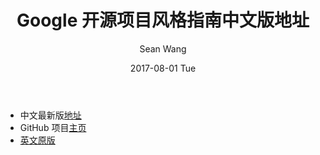 #+TITLE:       Google 开源项目风格指南中文版地址
#+AUTHOR:      Sean Wang
#+EMAIL:       spark@bjtu.edu.cn
#+DATE:        2017-08-01 Tue
#+URI:         /blog/%y/%m/%d/google-style-guide
#+KEYWORDS:    Google
#+TAGS:        techs
#+LANGUAGE:    en
#+OPTIONS:     H:3 num:nil toc:nil \n:nil ::t |:t ^:nil -:nil f:t *:t <:t
#+DESCRIPTION: <TODO: insert your description here>

- 中文最新版[[http://zh-google-styleguide.readthedocs.io/en/latest/][地址]]
- GitHub 项目[[https://github.com/zh-google-styleguide/zh-google-styleguide][主页]]
- [[https://google.github.io/styleguide/][英文原版]]
